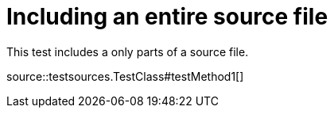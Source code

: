 = Including an entire source file

This test includes a only parts of a source file.

source::testsources.TestClass#testMethod1[]
